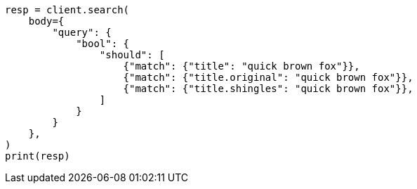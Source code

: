 // query-dsl/multi-match-query.asciidoc:232

[source, python]
----
resp = client.search(
    body={
        "query": {
            "bool": {
                "should": [
                    {"match": {"title": "quick brown fox"}},
                    {"match": {"title.original": "quick brown fox"}},
                    {"match": {"title.shingles": "quick brown fox"}},
                ]
            }
        }
    },
)
print(resp)
----
